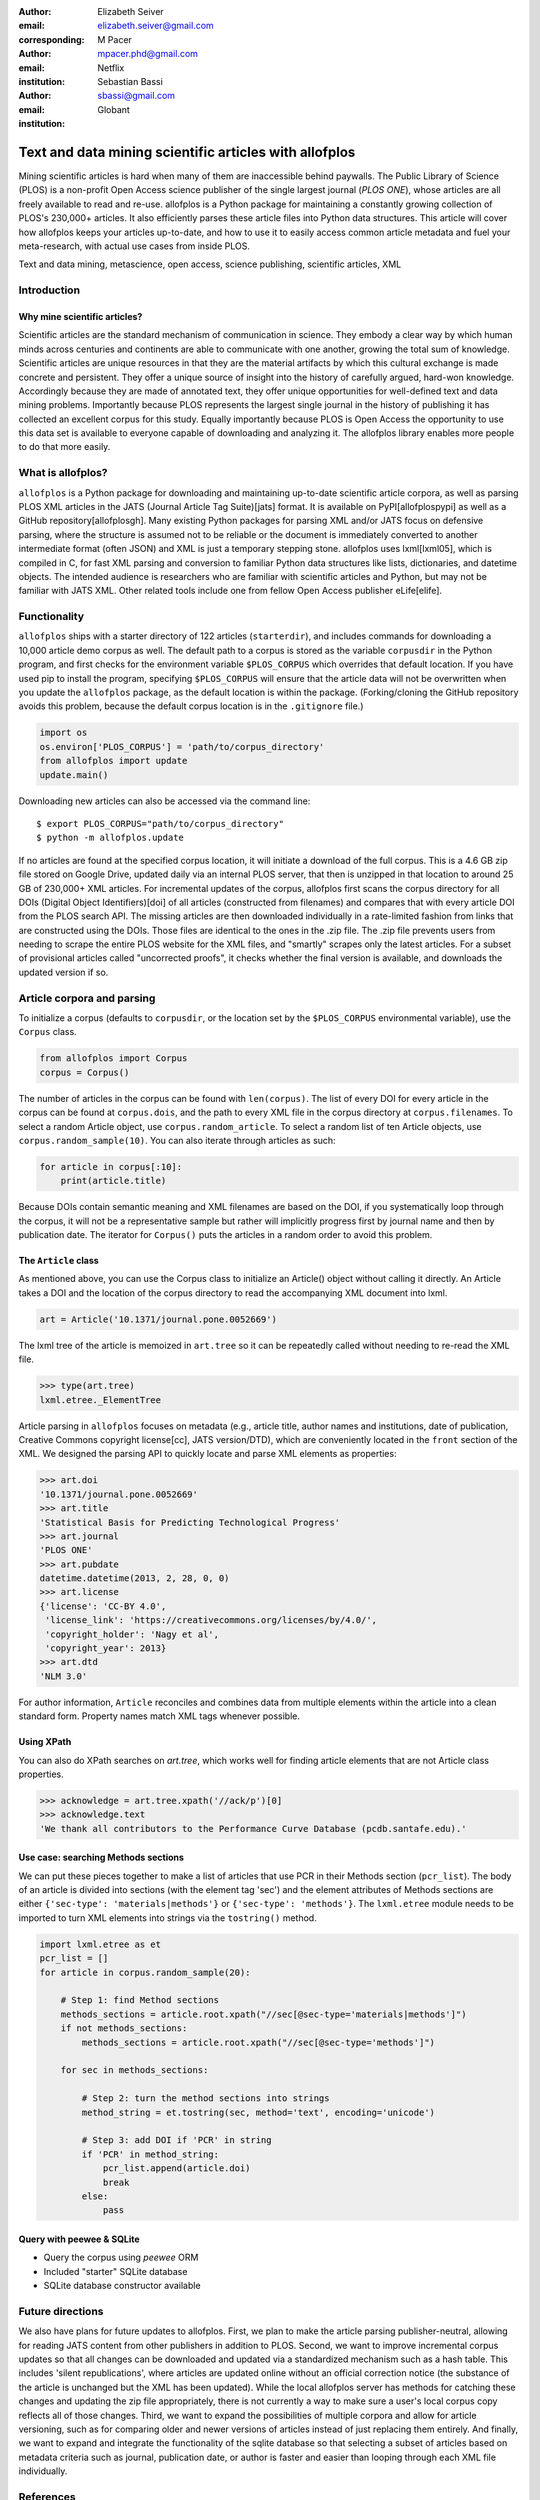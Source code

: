 :author: Elizabeth Seiver
:email: elizabeth.seiver@gmail.com
:corresponding:

:author: M Pacer
:email: mpacer.phd@gmail.com
:institution: Netflix

:author: Sebastian Bassi
:email: sbassi@gmail.com
:institution: Globant

-------------------------------------------------------
Text and data mining scientific articles with allofplos
-------------------------------------------------------

.. class:: abstract

   Mining scientific articles is hard when many of them are inaccessible
   behind paywalls. The Public Library of Science (PLOS) is a non-profit
   Open Access science publisher of the single largest journal (*PLOS
   ONE*), whose articles are all freely available to read and re-use.
   allofplos is a Python package for maintaining a constantly growing
   collection of PLOS's 230,000+ articles. It also efficiently
   parses these article files into Python data structures. This article will
   cover how allofplos keeps your articles up-to-date, and how to use it to
   easily access common article metadata and fuel your meta-research, with
   actual use cases from inside PLOS.

.. class:: keywords

   Text and data mining, metascience, open access, science publishing, scientific articles, XML

Introduction
------------

Why mine scientific articles?
~~~~~~~~~~~~~~~~~~~~~~~~~~~~~
Scientific articles are the standard mechanism of communication in science.
They embody a clear way by which human minds across centuries and continents
are able to communicate with one another, growing the total sum of knowledge.
Scientific articles are unique resources in that they are the material
artifacts by which this cultural exchange is made concrete and persistent.
They offer a unique source of insight into the history of carefully argued,
hard-won knowledge. Accordingly because they are made of annotated text, they
offer unique opportunities for well-defined text and data mining problems.
Importantly because PLOS represents the largest single journal in the history
of publishing it has collected an excellent corpus for this study. Equally
importantly because PLOS is Open Access the opportunity to use this data set is
available to everyone capable of downloading and analyzing it. The allofplos
library enables more people to do that more easily.

What is allofplos?
------------------

``allofplos`` is a Python package for downloading and maintaining up-to-date
scientific article corpora, as well as parsing PLOS XML articles in the JATS
(Journal Article Tag Suite)[jats]
format. It is available on PyPI[allofplospypi] as well as a GitHub repository[allofplosgh]. Many existing
Python packages for parsing XML and/or JATS focus on defensive parsing, where
the structure is assumed not to be reliable or the document is immediately
converted to another intermediate format (often JSON) and XML is just a
temporary stepping stone. allofplos uses lxml[lxml05], which is compiled in C, for
fast XML parsing and conversion to familiar Python data structures like lists,
dictionaries, and datetime objects. The intended audience is researchers who are
familiar with scientific articles and Python, but may not be familiar with JATS
XML. Other related tools include one from fellow Open Access publisher eLife[elife]. 

Functionality
-------------

``allofplos`` ships with a starter directory of 122 articles (``starterdir``), and
includes commands for downloading a 10,000 article demo corpus as well. The
default path to a corpus is stored as the variable ``corpusdir`` in the Python
program, and first checks for the environment variable ``$PLOS_CORPUS`` which
overrides that default location. If you have used pip to install the program,
specifying ``$PLOS_CORPUS`` will ensure that the article data will not be overwritten
when you update the ``allofplos`` package, as the default location is within the
package. (Forking/cloning the GitHub repository avoids this problem, because the
default corpus location is in the ``.gitignore`` file.)
  

.. code-block:: python

    import os
    os.environ['PLOS_CORPUS'] = 'path/to/corpus_directory'
    from allofplos import update
    update.main()

Downloading new articles can also be accessed via the command line:: 
  
    $ export PLOS_CORPUS="path/to/corpus_directory"
    $ python -m allofplos.update

If no articles are found at the specified corpus location, it will initiate a
download of the full corpus. This is a 4.6 GB zip file stored on Google Drive,
updated daily via an internal PLOS server, that then is unzipped in that
location to around 25 GB of 230,000+ XML articles. For incremental updates of
the corpus, allofplos first scans the corpus directory for all DOIs (Digital Object
Identifiers)[doi] of all articles (constructed from filenames) and compares that with
every article DOI from the PLOS search API. The missing articles are then downloaded individually in a rate-limited fashion from links that are constructed using the DOIs.
Those files are identical to the ones in the .zip file. The .zip file prevents users
from needing to scrape the entire PLOS website for the XML files, and "smartly"
scrapes only the latest articles. For a subset of provisional articles called
"uncorrected proofs", it checks whether the final version is available, and
downloads the updated version if so.


Article corpora and parsing
---------------------------

To initialize a corpus (defaults to ``corpusdir``, or the location set by the
``$PLOS_CORPUS`` environmental variable), use the ``Corpus`` class.


.. code-block:: python
  
   from allofplos import Corpus
   corpus = Corpus()
   
The number of articles in the corpus can be found with ``len(corpus)``. The list
of every DOI for every article in the corpus can be found at ``corpus.dois``, and
the path to every XML file in the corpus directory at ``corpus.filenames``. To
select a random Article object, use ``corpus.random_article``. To select a random
list of ten Article objects, use ``corpus.random_sample(10)``. You can also iterate
through articles as such:


.. code-block:: python

    for article in corpus[:10]:
        print(article.title)

Because DOIs contain semantic meaning and XML filenames are based on the DOI, if
you systematically loop through the corpus, it will not be a representative sample
but rather will implicitly progress first by journal name and then by publication
date. The iterator for ``Corpus()`` puts the articles in a random order to avoid
this problem.

The ``Article`` class
~~~~~~~~~~~~~~~~~~~~~

As mentioned above, you can use the Corpus class to initialize an Article()
object without calling it directly. An Article takes a DOI and the location of
the corpus directory to read the accompanying XML document into lxml.

.. code-block:: python

   art = Article('10.1371/journal.pone.0052669')

The lxml tree of the article is memoized in ``art.tree`` so it can be repeatedly
called without needing to re-read the XML file.

.. code-block:: python
    
    >>> type(art.tree)
    lxml.etree._ElementTree
    
Article parsing in ``allofplos`` focuses on metadata (e.g., article title, author
names and institutions, date of publication, Creative Commons copyright
license[cc], JATS version/DTD), which are conveniently located in the ``front``
section of the XML. We designed the parsing API to quickly locate and parse XML
elements as properties:

.. code-block:: python
    
    >>> art.doi
    '10.1371/journal.pone.0052669'
    >>> art.title
    'Statistical Basis for Predicting Technological Progress'
    >>> art.journal
    'PLOS ONE'
    >>> art.pubdate
    datetime.datetime(2013, 2, 28, 0, 0)
    >>> art.license
    {'license': 'CC-BY 4.0',
     'license_link': 'https://creativecommons.org/licenses/by/4.0/',
     'copyright_holder': 'Nagy et al',
     'copyright_year': 2013}
    >>> art.dtd
    'NLM 3.0'

For author information, ``Article`` reconciles and combines data from multiple
elements within the article into a clean standard form. Property names match XML
tags whenever possible.

Using XPath
~~~~~~~~~~~

You can also do XPath searches on `art.tree`, which works well for finding
article elements that are not Article class properties.

.. code-block:: python
  
    >>> acknowledge = art.tree.xpath('//ack/p')[0]
    >>> acknowledge.text
    'We thank all contributors to the Performance Curve Database (pcdb.santafe.edu).'

Use case: searching Methods sections
~~~~~~~~~~~~~~~~~~~~~~~~~~~~~~~~~~~~
  
We can put these pieces together to make a list of articles that use PCR in their
Methods section (``pcr_list``). The body of an article is divided into sections
(with the element tag 'sec') and the element attributes of Methods sections are
either ``{'sec-type': 'materials|methods'}`` or ``{'sec-type': 'methods'}``. The
``lxml.etree`` module needs to be imported to turn XML elements into strings via
the ``tostring()`` method.

.. code-block:: python

    import lxml.etree as et
    pcr_list = []
    for article in corpus.random_sample(20):

        # Step 1: find Method sections
        methods_sections = article.root.xpath("//sec[@sec-type='materials|methods']")
        if not methods_sections:
            methods_sections = article.root.xpath("//sec[@sec-type='methods']")

        for sec in methods_sections:

            # Step 2: turn the method sections into strings
            method_string = et.tostring(sec, method='text', encoding='unicode')

            # Step 3: add DOI if 'PCR' in string
            if 'PCR' in method_string:
                pcr_list.append(article.doi)
                break
            else:
                pass

Query with peewee & SQLite
~~~~~~~~~~~~~~~~~~~~~~~~~~
-  Query the corpus using *peewee* ORM
-  Included "starter" SQLite database
-  SQLite database constructor available

Future directions
-----------------
We also have plans for future updates to allofplos. First, we plan to make the article
parsing publisher-neutral, allowing for reading JATS content from other publishers
in addition to PLOS. Second, we want to improve incremental corpus updates so that all
changes can be downloaded and updated via a standardized mechanism such as a hash
table. This includes 'silent republications', where articles are updated online without
an official correction notice (the substance of the article is unchanged but
the XML has been updated). While the local allofplos server has methods for
catching these changes and updating the zip file appropriately, there is not currently
a way to make sure a user's local corpus copy reflects all of those changes. Third, we
want to expand the possibilities of multiple corpora and allow for article versioning,
such as for comparing older and newer versions of articles instead of just replacing
them entirely. And finally, we want to expand and integrate the functionality of the
sqlite database so that selecting a subset of articles based on metadata criteria such
as journal, publication date, or author is faster and easier than looping through each
XML file individually.

References
----------
.. [lxml05] Behnel, S., Faassen, M. et al. (2005),
            lxml: XML and HTML with Python, http://lxml.de.
.. [cc] Creative Commons Licenses. https://creativecommons.org/licenses/
.. [allofplosgh] allofplos GitHub repository. https://github.com/PLOS/allofplos
.. [allofplospypi] allofplos PyPI repository. https://pypi.org/project/allofplos/
.. [jats] JATS NIH/NISO standard.
          https://jats.nlm.nih.gov/publishing/tag-library/1.1d3/chapter/how-to-read.html
.. [elife] elife-tools GitHub repository. https://github.com/elifesciences/elife-tools
.. [doi] Digital Object Identifiers.
         https://www.doi.org/doi_handbook/1_Introduction.html

